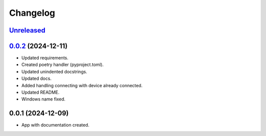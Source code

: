 ============
Changelog
============

`Unreleased`_
---------------------


`0.0.2`_ (2024-12-11)
---------------------

* Updated requirements.
* Created poetry handler (pyproject.toml).
* Updated unindented docstrings.
* Updated docs.
* Added handling connecting with device already connected.
* Updated README.
* Windows name fixed.

0.0.1 (2024-12-09)
------------------

* App with documentation created.


.. _Unreleased: https://github.com/kins3i/BLE_WiFi_app/compare/v0.0.2...master
.. _0.0.2: https://github.com/kins3i/BLE_WiFi_app/compare/v0.0.1...v0.0.2